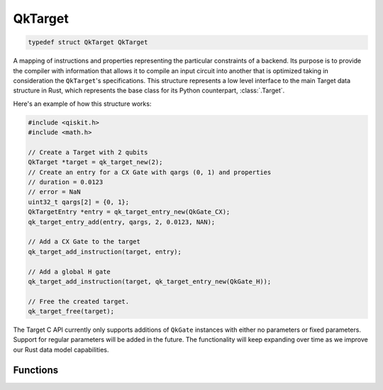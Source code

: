 ========
QkTarget
========

.. code-block:: c

    typedef struct QkTarget QkTarget

A mapping of instructions and properties representing the particular constraints
of a backend. Its purpose is to provide the compiler with information that allows it
to compile an input circuit into another that is optimized taking in consideration the
``QkTarget``'s specifications. This structure represents a low level interface to the main
Target data structure in Rust, which represents the base class for its Python
counterpart, :class:`.Target`.

Here's an example of how this structure works:

.. code-block:: c

    #include <qiskit.h>
    #include <math.h>

    // Create a Target with 2 qubits
    QkTarget *target = qk_target_new(2);
    // Create an entry for a CX Gate with qargs (0, 1) and properties
    // duration = 0.0123
    // error = NaN
    uint32_t qargs[2] = {0, 1};
    QkTargetEntry *entry = qk_target_entry_new(QkGate_CX);
    qk_target_entry_add(entry, qargs, 2, 0.0123, NAN);

    // Add a CX Gate to the target
    qk_target_add_instruction(target, entry);

    // Add a global H gate
    qk_target_add_instruction(target, qk_target_entry_new(QkGate_H));

    // Free the created target.
    qk_target_free(target);

The Target C API currently only supports additions of ``QkGate`` instances
with either no parameters or fixed parameters. Support for regular parameters
will be added in the future. The functionality will keep expanding over time
as we improve our Rust data model capabilities.

Functions
=========

.. doxygengroup:: QkTarget
    :members:
    :content-only:
